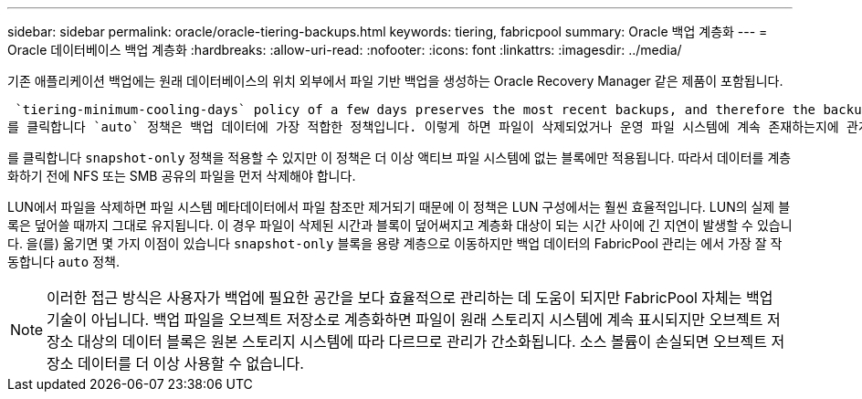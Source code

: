 ---
sidebar: sidebar 
permalink: oracle/oracle-tiering-backups.html 
keywords: tiering, fabricpool 
summary: Oracle 백업 계층화 
---
= Oracle 데이터베이스 백업 계층화
:hardbreaks:
:allow-uri-read: 
:nofooter: 
:icons: font
:linkattrs: 
:imagesdir: ../media/


[role="lead"]
기존 애플리케이션 백업에는 원래 데이터베이스의 위치 외부에서 파일 기반 백업을 생성하는 Oracle Recovery Manager 같은 제품이 포함됩니다.

 `tiering-minimum-cooling-days` policy of a few days preserves the most recent backups, and therefore the backups most likely to be required for an urgent recovery situation, on the performance tier. The data blocks of the older files are then moved to the capacity tier.
를 클릭합니다 `auto` 정책은 백업 데이터에 가장 적합한 정책입니다. 이렇게 하면 파일이 삭제되었거나 운영 파일 시스템에 계속 존재하는지에 관계없이 냉각 임계값에 도달한 경우 프롬프트 계층화가 보장됩니다. 액티브 파일 시스템의 한 위치에 잠재적으로 필요한 모든 파일을 저장하면 관리가 간편해집니다. 복원해야 하는 파일을 찾기 위해 스냅샷을 검색할 이유가 없습니다.

를 클릭합니다 `snapshot-only` 정책을 적용할 수 있지만 이 정책은 더 이상 액티브 파일 시스템에 없는 블록에만 적용됩니다. 따라서 데이터를 계층화하기 전에 NFS 또는 SMB 공유의 파일을 먼저 삭제해야 합니다.

LUN에서 파일을 삭제하면 파일 시스템 메타데이터에서 파일 참조만 제거되기 때문에 이 정책은 LUN 구성에서는 훨씬 효율적입니다. LUN의 실제 블록은 덮어쓸 때까지 그대로 유지됩니다. 이 경우 파일이 삭제된 시간과 블록이 덮어써지고 계층화 대상이 되는 시간 사이에 긴 지연이 발생할 수 있습니다. 을(를) 옮기면 몇 가지 이점이 있습니다 `snapshot-only` 블록을 용량 계층으로 이동하지만 백업 데이터의 FabricPool 관리는 에서 가장 잘 작동합니다 `auto` 정책.


NOTE: 이러한 접근 방식은 사용자가 백업에 필요한 공간을 보다 효율적으로 관리하는 데 도움이 되지만 FabricPool 자체는 백업 기술이 아닙니다. 백업 파일을 오브젝트 저장소로 계층화하면 파일이 원래 스토리지 시스템에 계속 표시되지만 오브젝트 저장소 대상의 데이터 블록은 원본 스토리지 시스템에 따라 다르므로 관리가 간소화됩니다. 소스 볼륨이 손실되면 오브젝트 저장소 데이터를 더 이상 사용할 수 없습니다.
